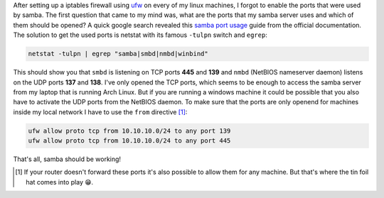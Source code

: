 .. title: UFW and Samba-which ports to enable?
.. slug: ufw-and-samba-which-ports-to-enable
.. date: 2014-11-18 19:46:02 UTC+01:00
.. tags: samba, smb, ufw, ports, firewall
.. link:
.. description: How to open the ports needed by samba for an specific address range in ufw.
.. type: text

After setting up a iptables firewall using `ufw <https://wiki.archlinux.org/index.php/Uncomplicated_Firewall>`_ on every of my linux machines, I forgot to enable the ports that were used by samba. The first question that came to my mind was, what are the ports that my samba server uses and which of them should be opened? A quick google search revealed this `samba port usage <https://wiki.samba.org/index.php/Samba_port_usage>`_ guide from the official documentation. The solution to get the used ports is netstat with its famous ``-tulpn`` switch and ``egrep``:

.. code:: sh

    netstat -tulpn | egrep "samba|smbd|nmbd|winbind"

This should show you that ``smbd`` is listening on TCP ports **445** and **139** and ``nmbd`` (NetBIOS nameserver daemon) listens on the UDP ports **137** and **138**. I've only opened the TCP ports, which seems to be enough to access the samba server from my laptop that is running Arch Linux. But if you are running a windows machine it could be possible that you also have to activate the UDP ports from the NetBIOS daemon. To make sure that the ports are only openend for machines inside my local network I have to use the ``from`` directive [1]_:

.. code:: sh

    ufw allow proto tcp from 10.10.10.0/24 to any port 139
    ufw allow proto tcp from 10.10.10.0/24 to any port 445

That's all, samba should be working!

.. [#] If your router doesn't forward these ports it's also possible to allow them for any machine. But that's where the tin foil hat comes into play 😁.
